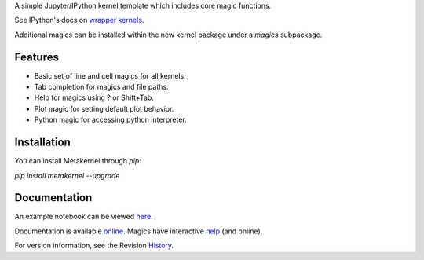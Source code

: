 A simple Jupyter/IPython kernel template which includes core magic functions.

.. image:: https://badge.fury.io/py/metakernel.png/
    :target: http://badge.fury.io/py/metakernel

.. image:: https://pypip.in/d/metakernel/badge.png
        :target: https://crate.io/packages/metakernel/

.. image:: https://coveralls.io/repos/blink1073/metakernel/badge.png?branch=master
  :target: https://coveralls.io/r/blink1073/metakernel


See IPython's docs on `wrapper kernels
<http://ipython.org/ipython-doc/dev/development/wrapperkernels.html>`_.

Additional magics can be installed within the new kernel package under a `magics` subpackage.


Features
-------------
- Basic set of line and cell magics for all kernels.
- Tab completion for magics and file paths.
- Help for magics using ? or Shift+Tab.
- Plot magic for setting default plot behavior.
- Python magic for accessing python interpreter.


Installation
----------------
You can install Metakernel through `pip`:


`pip install metakernel --upgrade`



Documentation
-----------------------

An example notebook can be viewed here_.

Documentation is available online_. Magics have interactive help_ (and online).

For version information, see the Revision History_.


.. _here: http://nbviewer.ipython.org/github/blink1073/metakernel/blob/master/examples/echo_kernel.ipynb?create=1

.. _help: https://github.com/blink1073/metakernel/blob/master/metakernel/magics/README.md

.. _online: http://blink1073.github.io/metakernel/

.. _History: https://github.com/blink1073/metakernel/blob/master/HISTORY.rst


